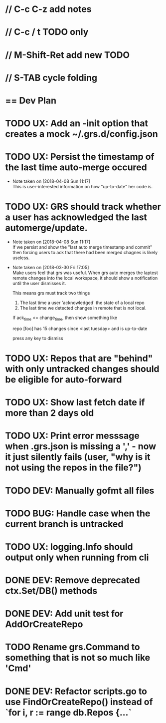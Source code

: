 #+STARTUP: content
#+PRIORITIES: A E C
* // C-c C-z add notes
* // C-c / t TODO only
* // M-Shift-Ret add new TODO
* // S-TAB cycle folding
* == Dev Plan
* TODO UX: Add an -init option that creates a mock ~/.grs.d/config.json
* TODO UX: Persist the timestamp of the last time auto-merge occured
  - Note taken on [2018-04-08 Sun 11:17] \\
    This is user-interested information on how "up-to-date" her code is.
* TODO UX: GRS should track whether a user has acknowledged the last automerge/update.
  - Note taken on [2018-04-08 Sun 11:17] \\
    If we persist and show the "last auto merge timestamp and commit" then 
    forcing users to ack that there had been merged chagnes is likely useless.
  - Note taken on [2018-03-30 Fri 17:05] \\
    Make users feel that grs was useful. When grs auto merges the laptest remote changes into the local workspace, it should show a notification until the user dismisses it. 
    
    This means grs must track two things
    1. The last time a user 'acknowledged' the state of a local repo
    2. The last time we detected changes in remote that is not local.  
    If ack_time <= change_time, then show something like
    
    repo [foo] has 15 changes since <last tuesday> and is up-to-date
    
    press any key to dismiss
* TODO UX: Repos that are "behind" with only untracked changes should be eligible for auto-forward
* TODO UX: Show last fetch date if more than 2 days old
* TODO UX: Print error messsage when .grs.json is missing a ',' - now it just silently fails (user, "why is it not using the repos in the file?")
* TODO DEV: Manually gofmt all files
* TODO BUG: Handle case when the current branch is untracked
* TODO UX: logging.Info should output only when running from cli
* DONE DEV: Remove deprecated ctx.Set/DB() methods 
* DONE DEV: Add unit test for AddOrCreateRepo
* TODO Rename grs.Command to something that is not so much like 'Cmd'
* DONE DEV: Refactor scripts.go to use FindOrCreateRepo() instead of `for i, r := range db.Repos {...`
